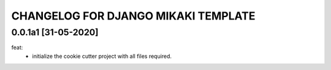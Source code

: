 CHANGELOG FOR DJANGO MIKAKI TEMPLATE
====================================

0.0.1a1 [31-05-2020]
--------------------
feat:
    - initialize the cookie cutter project with all files required.
